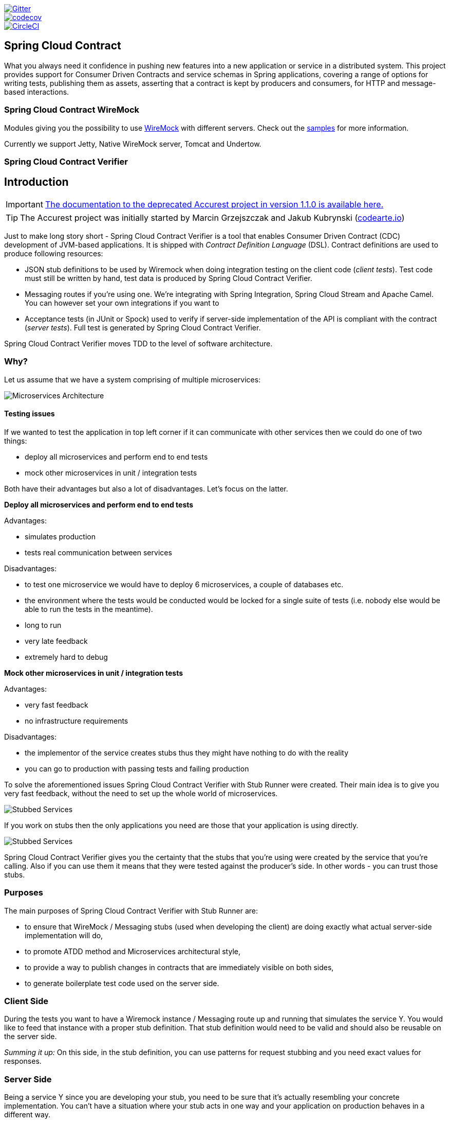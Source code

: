 // Do not edit this file (e.g. go instead to src/main/asciidoc)

image::https://badges.gitter.im/Join%20Chat.svg[Gitter, link="https://gitter.im/spring-cloud/spring-cloud-contract?utm_source=badge&utm_medium=badge&utm_campaign=pr-badge&utm_content=badge"]
image::https://codecov.io/gh/spring-cloud/spring-cloud-contract/branch/master/graph/badge.svg["codecov", link="https://codecov.io/gh/spring-cloud/spring-cloud-contract"]
image::https://circleci.com/gh/spring-cloud/spring-cloud-contract.svg?style=svg["CircleCI", link="https://circleci.com/gh/spring-cloud/spring-cloud-contract"]

== Spring Cloud Contract

What you always need it confidence in pushing new features into a new application or service in a distributed system.
This project provides support for Consumer Driven Contracts and service schemas in Spring applications, covering a
range of options for writing tests, publishing them as assets, asserting that a contract is kept by producers
and consumers, for HTTP and message-based interactions.

=== Spring Cloud Contract WireMock

Modules giving you the possibility to use http://wiremock.org[WireMock] with different servers. Check out the
https://github.com/spring-cloud/spring-cloud-contract/tree/master/samples[samples] for more information.

Currently we support Jetty, Native WireMock server, Tomcat and Undertow.

=== Spring Cloud Contract Verifier

== Introduction

IMPORTANT: http://codearte.github.io/accurest[The documentation to the deprecated Accurest project in version 1.1.0 is available here.]

TIP: The Accurest project was initially started by Marcin Grzejszczak and Jakub Kubrynski (http://codearte.io[codearte.io])

Just to make long story short - Spring Cloud Contract Verifier is a tool that enables Consumer Driven Contract (CDC) development of JVM-based applications. It is shipped
with __Contract Definition Language__ (DSL). Contract definitions are used to produce following resources:

* JSON stub definitions to be used by Wiremock when doing integration testing on the client code (__client tests__).
Test code must still be written by hand, test data is produced by Spring Cloud Contract Verifier.
* Messaging routes if you're using one. We're integrating with Spring Integration, Spring Cloud Stream and Apache Camel. You can however set your own integrations if you want to
* Acceptance tests (in JUnit or Spock) used to verify if server-side implementation of the API is compliant with the contract (__server tests__).
Full test is generated by Spring Cloud Contract Verifier.

Spring Cloud Contract Verifier moves TDD to the level of software architecture.

=== Why?

Let us assume that we have a system comprising of multiple microservices:

image::{images_url}/Deps.png[Microservices Architecture]

==== Testing issues

If we wanted to test the application in top left corner if it can communicate with other services then we could do one of two things:

- deploy all microservices and perform end to end tests
- mock other microservices in unit / integration tests

Both have their advantages but also a lot of disadvantages. Let's focus on the latter.

*Deploy all microservices and perform end to end tests*

Advantages:

- simulates production
- tests real communication between services

Disadvantages:

- to test one microservice we would have to deploy 6 microservices, a couple of databases etc.
- the environment where the tests would be conducted would be locked for a single suite of tests (i.e. nobody else would be able to run the tests in the meantime).
- long to run
- very late feedback
- extremely hard to debug

*Mock other microservices in unit / integration tests*

Advantages:

- very fast feedback
- no infrastructure requirements

Disadvantages:

- the implementor of the service creates stubs thus they might have nothing to do with the reality
- you can go to production with passing tests and failing production

To solve the aforementioned issues Spring Cloud Contract Verifier with Stub Runner were created. Their main idea is to give you very fast feedback, without the need
to set up the whole world of microservices.

image::{images_url}/Stubs1.png[Stubbed Services]

If you work on stubs then the only applications you need are those that your application is using directly.

image::{images_url}/Stubs2.png[Stubbed Services]

Spring Cloud Contract Verifier gives you the certainty that the stubs that you're using were created by the service that you're calling. Also if you can use them it means that they were
tested against the producer's side. In other words - you can trust those stubs.


=== Purposes

The main purposes of Spring Cloud Contract Verifier with Stub Runner are:

  - to ensure that WireMock / Messaging stubs (used when developing the client) are doing exactly what actual server-side implementation will do,
  - to promote ATDD method and Microservices architectural style,
  - to provide a way to publish changes in contracts that are immediately visible on both sides,
  - to generate boilerplate test code used on the server side.

=== Client Side

During the tests you want to have a Wiremock instance / Messaging route up and running that simulates the service Y.
You would like to feed that instance with a proper stub definition. That stub definition would need
to be valid and should also be reusable on the server side.

__Summing it up:__ On this side, in the stub definition, you can use patterns for request stubbing and you need exact
values for responses.

=== Server Side

Being a service Y since you are developing your stub, you need to be sure that it's actually resembling your
concrete implementation. You can't have a situation where your stub acts in one way and your application on
production behaves in a different way.

That's why from the provided stub acceptance tests will be generated that will ensure
that your application behaves in the same way as you define in your stub.

__Summing it up:__ On this side, in the stub definition, you need exact values as request and can use patterns/methods
for response verification.

== Step by step guide to CDC

Let's take an example of Fraud Detection and Loan Issuance process. Let's assume that the Loan Issuance is a client to the
Fraud Detection server. Let's assume that we have to write a new feature (if a client wants too borrow too much money then
we mark him as fraud). The current implementation grants loan to everybody.

Of course both client and server development teams need to communicate directly and discuss changes while
going through the process. CDC is all about communication.

The code is available under the `samples/samples-standalone/http-server` and `samples/samples-standalone/http-client` folders.

As a developer of the Loan Issuance service (a consumer to the Fraud Detection server):

- start doing TDD by writing a test to your feature
- at some point in time you need to send a request to the Fraud Detection service
- you clone the Fraud Detection service repository locally
- you define the contract locally in the repo of Fraud Detection service
- provide the group id and artifact id for the Spring Cloud Contract Stub Runner to download stubs of your collaborators
- also provide the offline work switch since you don't want to work offline
- when you need to install the stubs of the server side you execute e.g. `./mvnw clean install -DskipTests` in their repo
- when you're happy with the contract and your test passes publish a PR to the server side

As a developer of the Fraud Detection server (a server to the Loan Issuance service):

- take over the PR (if you try to build it your app will break cause you have a missing implementation)
- write the missing implementation
- deploy your app with the stubs e.g. `./mvnw clean deploy` you'll publish both the application fat jar and the stub jar

As a developer of the Loan Issuance service (a consumer to the Fraud Detection server):

- since the server side work was done you can merge the branch to master
- disable the offline work for Spring Cloud Contract Stub Runner
- at this moment the stubs of the server side will be automatically downloaded from Nexus / Artifactory

Code examples:

*CLIENT*

*start doing TDD*

[source,groovy,indent=0]
----
Unresolved directive in verifier/introduction.adoc - include::{standalone_samples_path}/http-client/src/test/groovy/com/example/loan/LoanApplicationServiceSpec.groovy[tags=client_tdd,indent=0]
----

*at some point in time you need to send a request to the Fraud Detection service*

[source,groovy,indent=0]
----
Unresolved directive in verifier/introduction.adoc - include::{standalone_samples_path}/http-client/src/main/java/com/example/loan/LoanApplicationService.java[tags=client_call_server,indent=0]
----

*you define the contract locally in the repo of Fraud Detection service*

[source,groovy,indent=0]
----
Unresolved directive in verifier/introduction.adoc - include::{standalone_samples_path}/http-server/src/test/resources/contracts/shouldMarkClientAsFraud.groovy[]
----

*provide the group id and artifact id for the Spring Cloud Contract Stub Runner to download stubs of your collaborators*
*also provide the offline work switch since you don't want to work offline*

[source,groovy,indent=0]
----
Unresolved directive in verifier/introduction.adoc - include::{standalone_samples_path}/http-client/src/test/resources/application.yaml[]
----

*SERVER*

*take over the PR (if you try to build it your app will break cause you have a missing implementation)*

the API

[source,java,indent=0]
----
Unresolved directive in verifier/introduction.adoc - include::{standalone_samples_path}/http-server/src/main/java/com/example/fraud/FraudDetectionController.java[tags=server_api,indent=0]
}
----

the initial impl

[source,java,indent=0]
----
Unresolved directive in verifier/introduction.adoc - include::{standalone_samples_path}/http-server/src/main/java/com/example/fraud/FraudDetectionController.java[tags=server_api,indent=0]
Unresolved directive in verifier/introduction.adoc - include::{standalone_samples_path}/http-server/src/main/java/com/example/fraud/FraudDetectionController.java[tags=initial_impl,indent=0]
}
----

*write the missing implementation*

[source,java,indent=0]
----
Unresolved directive in verifier/introduction.adoc - include::{standalone_samples_path}/http-server/src/main/java/com/example/fraud/FraudDetectionController.java[tags=server_api,indent=0]
Unresolved directive in verifier/introduction.adoc - include::{standalone_samples_path}/http-server/src/main/java/com/example/fraud/FraudDetectionController.java[tags=new_impl,indent=0]
Unresolved directive in verifier/introduction.adoc - include::{standalone_samples_path}/http-server/src/main/java/com/example/fraud/FraudDetectionController.java[tags=initial_impl,indent=0]
}
----

=== Dependencies

Spring Cloud Contract Verifier and Stub Runner are using the following libraries

- http://wiremock.org/[WireMock]
- https://github.com/jayway/JsonPath[Jayway JSONPath]
- https://github.com/marcingrzejszczak/jsonassert[JSONAssert from Marcin Grzejszczak]

=== Additional links

Below you can find some resources related to Spring Cloud Contract Verifier and Stub Runner. Note that some can be outdated since the Spring Cloud Contract Verifier project
is under constant development.

==== Videos

*Marcin Grzejszczak and Jakub Kubryński talking about Spring Cloud Contract Verifier*

video::msRFcQM07-Y[youtube]

*Olga Maciaszek-Sharma talking about Accurest (Spring Cloud Contract Verifier predecessor)*

video::daafmTYFoDU[youtube]

*Marcin Grzejszczak and Jakub Kubryński talking about Accurest (Spring Cloud Contract Verifier predecessor)*

video::130779882[vimeo]

==== Readings

- http://www.slideshare.net/MarcinGrzejszczak/stick-to-the-rules-consumer-driven-contracts-201507-confitura[Slides from Marcin Grzejszczak's talk about Accurest]
- http://toomuchcoding.com/blog/categories/accurest/[Accurest related articles from Marcin Grzejszczak's blog]
- http://toomuchcoding.com/blog/categories/spring-cloud-contract/[Spring Cloud Contract related articles from Marcin Grzejszczak's blog]

=== Samples

Here you can find some https://github.com/spring-cloud/spring-cloud-contract/tree/master/samples/[samples].

=== Why use Spring Cloud Contract Verifier and not X ?

For the time being Spring Cloud Contract Verifier is a JVM based tool. So it could be your first pick when you're already creating
software for the JVM. This project has a lot of really interesting features but especially quite a few of them definitely make
Spring Cloud Contract Verifier stand out on the "market" of Consumer Driven Contract (CDC) tooling. Out of many the most interesting are:

- Possibility to do CDC with messaging
- Clear and easy to use, statically typed DSL
- Possibility to copy paste your current JSON file to the contract and only edit its elements
- Automatic generation of tests from the defined Contract
- Stub Runner functionality - the stubs are automatically downloaded at runtime from Nexus / Artifactory
- Spring Cloud integration - no discovery service is needed for integration tests

== Links

Here you can find interesting links related to Spring Cloud Contract Verifier:

- https://github.com/spring-cloud/spring-cloud-contract/[Spring Cloud Contract Verifier Github Repository]
- https://cloud.spring.io/spring-cloud-contract/spring-cloud-contract.html[Spring Cloud Contract Verifier Documentation]
- https://cloud.spring.io/spring-cloud-contract/spring-cloud-contract.html/deprecated[Accurest Legacy Documentation]
- https://cloud.spring.io/spring-cloud-contract/spring-cloud-contract.html/#spring-cloud-contract-stub-runner[Spring Cloud Contract Stub Runner Documentation]
- https://cloud.spring.io/spring-cloud-contract/spring-cloud-contract.html/#stub-runner-for-messaging[Spring Cloud Contract Stub Runner Messaging Documentation]
- https://gitter.im/spring-cloud/spring-cloud-contract[Spring Cloud Contract Verifier Gitter]
- https://github.com/spring-cloud/spring-cloud-contract[Spring Cloud Contract Verifier Maven Plugin]

== Documentation

You can read more about Spring Cloud Contract Verifier by reading the {documentation_url}[docs]

== Contributing

Spring Cloud is released under the non-restrictive Apache 2.0 license,
and follows a very standard Github development process, using Github
tracker for issues and merging pull requests into master. If you want
to contribute even something trivial please do not hesitate, but
follow the guidelines below.

=== Sign the Contributor License Agreement
Before we accept a non-trivial patch or pull request we will need you to sign the
https://cla.pivotal.io/sign/spring[Contributor License Agreement].
Signing the contributor's agreement does not grant anyone commit rights to the main
repository, but it does mean that we can accept your contributions, and you will get an
author credit if we do.  Active contributors might be asked to join the core team, and
given the ability to merge pull requests.

=== Code of Conduct
This project adheres to the Contributor Covenant https://github.com/spring-cloud/spring-cloud-build/blob/master/docs/src/main/asciidoc/code-of-conduct.adoc[code of
conduct]. By participating, you  are expected to uphold this code. Please report
unacceptable behavior to spring-code-of-conduct@pivotal.io.

=== Code Conventions and Housekeeping
None of these is essential for a pull request, but they will all help.  They can also be
added after the original pull request but before a merge.

* Use the Spring Framework code format conventions. If you use Eclipse
  you can import formatter settings using the
  `eclipse-code-formatter.xml` file from the
  https://raw.githubusercontent.com/spring-cloud/spring-cloud-build/master/spring-cloud-dependencies-parent/eclipse-code-formatter.xml[Spring
  Cloud Build] project. If using IntelliJ, you can use the
  http://plugins.jetbrains.com/plugin/6546[Eclipse Code Formatter
  Plugin] to import the same file.
* Make sure all new `.java` files to have a simple Javadoc class comment with at least an
  `@author` tag identifying you, and preferably at least a paragraph on what the class is
  for.
* Add the ASF license header comment to all new `.java` files (copy from existing files
  in the project)
* Add yourself as an `@author` to the .java files that you modify substantially (more
  than cosmetic changes).
* Add some Javadocs and, if you change the namespace, some XSD doc elements.
* A few unit tests would help a lot as well -- someone has to do it.
* If no-one else is using your branch, please rebase it against the current master (or
  other target branch in the main project).
* When writing a commit message please follow http://tbaggery.com/2008/04/19/a-note-about-git-commit-messages.html[these conventions],
  if you are fixing an existing issue please add `Fixes gh-XXXX` at the end of the commit
  message (where XXXX is the issue number).

== How to build it

=== Project structure

Here you can find the Spring Cloud Contract folder structure

```
├── samples
├── scripts
├── spring-cloud-contract-spec
├── spring-cloud-contract-stub-runner
├── spring-cloud-contract-verifier
├── spring-cloud-contract-gradle-plugin
├── spring-cloud-contract-maven-plugin
└── spring-cloud-contract-verifier-standalone-test-samples
```

 - `samples` - folder contains integration test samples used also to build documentation
 - `scripts` - contains scripts to build and test `Spring Cloud Contract` with Maven, Gradle and standalone projects
 - `spring-cloud-contract-spec` - contains specification modules (contains concept of a Contract)
 - `spring-cloud-contract-stub-runner` - contains Stub Runner related modules
 - `spring-cloud-contract-verifier` - core of the `Spring Cloud Contract Verifier` functionality
 - `spring-cloud-contract-gradle-plugin` - Gradle plugin for `Spring Cloud Contract Verifier`
 - `spring-cloud-contract-maven-plugin` - Maven plugin for `Spring Cloud Contract Verifier`
 - `spring-cloud-contract-verifier-standalone-test-samples` - standalone test sample that use `Spring Cloud Contract Verifier`

=== Commands

To build the core functionality together with Maven Plugin you can run

```
./mvnw clean install
```

To build the Gradle Plugin

```
cd spring-cloud-contract-gradle-plugin
./gradlew clean build
```

=== Scripts

For your convenience we have created a bunch of scripts to build and test the whole functionality.

Build both Maven and Gradle project

```
./scripts/build.sh
```

Run tests on the standalone projects

```
./scripts/runTests.sh
```

Build both Maven and Gradle projects and run tests on standalone projects

```
./scripts/buildAndTest.sh
```

Generate documentation

```
./scripts/generateDocs.sh
```

Publish documentation to `gh-pages`

```
./docs/src/main/asciidoc/ghpages.sh
```